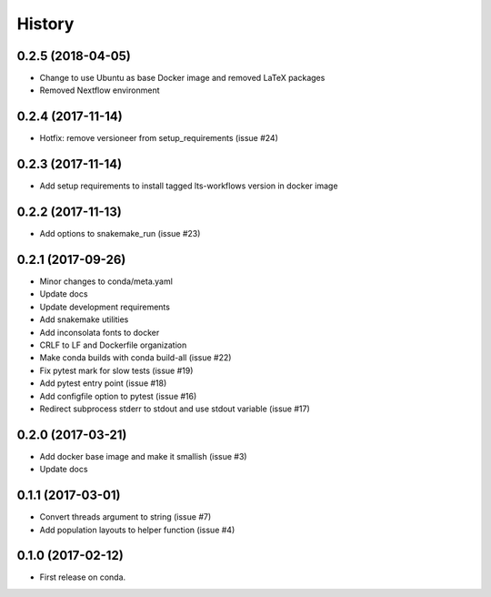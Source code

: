 =======
History
=======

0.2.5 (2018-04-05)
------------------

* Change to use Ubuntu as base Docker image and removed LaTeX packages
* Removed Nextflow environment

0.2.4 (2017-11-14)
------------------

* Hotfix: remove versioneer from setup_requirements (issue #24)

0.2.3 (2017-11-14)
------------------

* Add setup requirements to install tagged lts-workflows version in docker image


0.2.2 (2017-11-13)
------------------

* Add options to snakemake_run (issue #23)


0.2.1 (2017-09-26)
------------------

* Minor changes to conda/meta.yaml
* Update docs
* Update development requirements
* Add snakemake utilities
* Add inconsolata fonts to docker
* CRLF to LF and Dockerfile organization
* Make conda builds with conda build-all (issue #22)
* Fix pytest mark for slow tests (issue #19)
* Add pytest entry point (issue #18)
* Add configfile option to pytest (issue #16)
* Redirect subprocess stderr to stdout and use stdout variable (issue #17)


0.2.0 (2017-03-21)
------------------

* Add docker base image and make it smallish (issue #3)
* Update docs



0.1.1 (2017-03-01)
------------------

* Convert threads argument to string (issue #7)
* Add population layouts to helper function (issue #4)


0.1.0 (2017-02-12)
------------------

* First release on conda.
